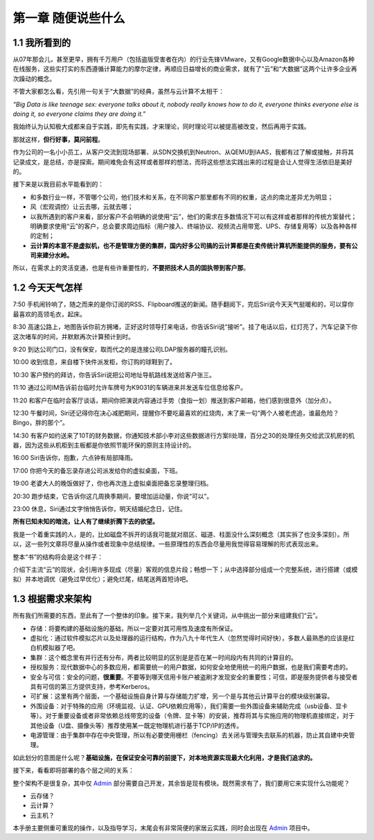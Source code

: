 ===================
第一章 随便说些什么
===================

1.1 我所看到的
-------------------

从07年那会儿，甚至更早，拥有千万用户（包括盗版受害者在内）的行业先锋VMware，又有Google数据中心以及Amazon各种在线服务，这些实打实的东西遵循计算能力的摩尔定律，再顺应日益增长的商业需求，就有了“云”和“大数据”这两个让许多企业再次躁动的概念。

不管大家都怎么看，先引用一句关于“大数据”的经典，虽然与云计算不太相干：

*“Big Data is like teenage sex: everyone talks about it, nobody really knows how to do it, everyone thinks everyone else is doing it, so everyone claims they are doing it.”*

我始终认为认知极大成都来自于实践，即先有实践，才来理论，同时理论可以被提高被改变，然后再用于实践。

那就这样，**但行好事，莫问前程**。

作为公司的一名小小员工，从客户交流到现场部署、从SDN交换机到Neutron、从QEMU到IAAS，我都有过了解或接触，并将其记录成文，是总结，亦是探索。期间难免会有这样或者那样的想法，而将这些想法实践出来的过程是会让人觉得生活依旧是美好的。

接下来是以我目前水平能看到的：

- 和多数行业一样，不管哪个公司，他们技术和关系，在不同客户那里都有不同的权重，这点的南北差异尤为明显；

- 风（宏观调控）让云去哪，云就去哪；

- 以我所遇到的客户来看，部分客户不会明确的说使用“云”，他们的需求在多数情况下可以有这样或者那样的传统方案替代；明确要求使用“云”的客户，总会要求周边指标（用户接入、终端协议、视频流占用带宽、UPS、存储复用等）以及各种各样的定制；

- **云计算的本意不是虚拟机，也不是管理方便的集群，国内好多公司搞的云计算都是在卖传统计算机所能提供的服务，要有公司来建分水岭。**

所以，在需求上的灵活变通，也是有些许重要性的，**不要把技术人员的固执带到客户那**。

1.2 今天天气怎样
----------------

7:50 手机闹铃响了，随之而来的是你订阅的RSS、Flipboard推送的新闻。随手翻阅下，完后Siri说今天天气挺暖和的，可以穿你最喜欢的高领毛衣，起床。

8:30 高速公路上，地图告诉你前方拥堵，正好这时领导打来电话，你告诉Siri说“接听”。挂了电话以后，红灯亮了，汽车记录下你这次堵车的时间，并默默再次计算预计到时。

9:20 到达公司门口，没有保安，取而代之的是连接公司LDAP服务器的瞳孔识别。

10:00 收到信息，来自楼下快件派发柜，你订购的球鞋到了。

10:30 客户预约的拜访，你告诉Siri说把公司地址导航路线发送给客户张三。

11:10 通过公司IM告诉前台临时允许车牌号为K9031的车辆进来并发送车位信息给客户。

11:20 和客户在临时会客厅谈话，期间你把演说内容通过手势（食指一划）推送到客户邮箱，他们感到很意外（加分点）。


12:30 午餐时间，Siri还记得你在决心减肥期间，提醒你不要吃最喜欢的红烧肉，末了来一句“两个人被老虎追，谁最危险？Bingo，胖的那个”。

14:30 有客户如约送来了10T的财务数据，你通知技术部小李对这些数据进行方案II处理，百分之30的处理任务交给武汉机房的机器，因为这些从机柜到主板都是你依照节能环保的原则主持设计的。

16:00 Siri告诉你，抱歉，六点钟有局部降雨。

17:00 你把今天的备忘录存进公司派发给你的虚拟桌面，下班。

19:00 老婆大人的晚饭做好了，你也再次连上虚拟桌面把备忘录整理归档。

20:30 跑步结束，它告诉你这几周换季期间，要增加运动量，你说“可以”。

23:00 休息，Siri通过文字悄悄告诉你，明天结婚纪念日，记住。

**所有已知未知的暗流，让人有了继续折腾下去的欲望。**

我是一个着重实践的人，是的，比如磁盘不拆开的话我可能就对扇区、磁道、柱面没什么深刻概念（其实拆了也没多深刻）。所以，这一些列文章将尽量从操作或者现象中总结规律。一些原理性的东西会尽量用我觉得容易理解的形式表现出来。

.. image:: ../images/01-01.jpg
    :height: 373
    :width: 300
    :align: center

整本“书”的结构将会是这个样子：

介绍下主流“云”的现状，会引用许多现成（尽量）客观的信息片段；畅想一下；从中选择部分组成一个完整系统，进行搭建（或模拟）并本地调优（避免过早优化）；避免烂尾，结尾送两首短诗吧。

1.3 根据需求来架构
--------------------------

所有我们所需要的东西，至此有了一个整体的印象。接下来，我列举几个关键词，从中挑出一部分来组建我们“云”。

- 存储：将要构建的基础设施的基础，所以一定要对其可用性及速度有所保证。

- 虚拟化：通过软件模拟芯片以及处理器的运行结构，作为八九十年代生人（忽然觉得时间好快），多数人最熟悉的应该是红白机模拟器了吧。

- 集群：这个概念里有并行还有分布，两者比较明显的区别是是否在某一时间段内有共同的计算目的。

- 授权服务：现代数据中心的多数应用，都需要统一的用户数据，如何安全地使用统一的用户数据，也是我们需要考虑的。

- 安全与可信：安全的问题，**很重要**。不要等到哪天信用卡账户被盗刷才发现安全的重要性；可信，即是服务提供者与接受者具有可信的第三方提供支持，参考Kerberos。

- 可扩展：这里有两个层面，一个基础设施自身计算与存储能力扩增，另一个是与其他云计算平台的模块级别兼容。

- 外围设备：对于特殊的应用（环境监视、认证、GPU依赖应用等），我们需要一些外围设备来辅助完成（usb设备、显卡等）。对于重要设备或者非常依赖总线带宽的设备（令牌、显卡等）的安装，推荐将其与实施应用的物理机直接绑定，对于其他设备（U盘、摄像头等）推荐使用某一既定物理机进行基于TCP/IP的透传。

- 电源管理：由于集群中存在中央管理，所以有必要使用栅栏（fencing）去关闭与管理失去联系的机器，防止其自建中央管理。

如此划分的意图是什么呢？**基础设施，在保证安全可靠的前提下，对本地资源实现最大化利用，才是我们追求的。**

接下来，看看即将部署的各个层之间的关系：

.. image:: ../images/01-02.png
    :align: center

整个架构不是很复杂，其中仅 `Admin <https://github.com/lofyer/webadmin.git>`_ 部分需要自己开发，其余皆是现有模块。既然需求有了，我们要用它来实现什么功能呢？

- 云存储？

- 云计算？

- 云主机？

本手册主要侧重可重现的操作，以及指导学习，末尾会有非常简便的家居云实践，同时会出现在 `Admin <https://github.com/lofyer/webadmin.git>`_ 项目中。
